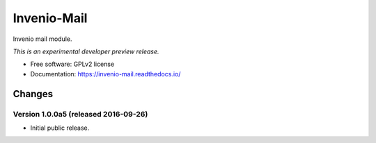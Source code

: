 ..
    This file is part of Invenio.
    Copyright (C) 2015 CERN.

    Invenio is free software; you can redistribute it
    and/or modify it under the terms of the GNU General Public License as
    published by the Free Software Foundation; either version 2 of the
    License, or (at your option) any later version.

    Invenio is distributed in the hope that it will be
    useful, but WITHOUT ANY WARRANTY; without even the implied warranty of
    MERCHANTABILITY or FITNESS FOR A PARTICULAR PURPOSE.  See the GNU
    General Public License for more details.

    You should have received a copy of the GNU General Public License
    along with Invenio; if not, write to the
    Free Software Foundation, Inc., 59 Temple Place, Suite 330, Boston,
    MA 02111-1307, USA.

    In applying this license, CERN does not
    waive the privileges and immunities granted to it by virtue of its status
    as an Intergovernmental Organization or submit itself to any jurisdiction.

==============
 Invenio-Mail
==============

.. image:: https://img.shields.io/travis/inveniosoftware/invenio-mail.svg
        :target: https://travis-ci.org/inveniosoftware/invenio-mail

.. image:: https://img.shields.io/coveralls/inveniosoftware/invenio-mail.svg
        :target: https://coveralls.io/r/inveniosoftware/invenio-mail

.. image:: https://img.shields.io/github/tag/inveniosoftware/invenio-mail.svg
        :target: https://github.com/inveniosoftware/invenio-mail/releases

.. image:: https://img.shields.io/pypi/dm/invenio-mail.svg
        :target: https://pypi.python.org/pypi/invenio-mail

.. image:: https://img.shields.io/github/license/inveniosoftware/invenio-mail.svg
        :target: https://github.com/inveniosoftware/invenio-mail/blob/master/LICENSE


Invenio mail module.

*This is an experimental developer preview release.*

* Free software: GPLv2 license
* Documentation: https://invenio-mail.readthedocs.io/


..
    This file is part of Invenio.
    Copyright (C) 2015, 2016 CERN.

    Invenio is free software; you can redistribute it
    and/or modify it under the terms of the GNU General Public License as
    published by the Free Software Foundation; either version 2 of the
    License, or (at your option) any later version.

    Invenio is distributed in the hope that it will be
    useful, but WITHOUT ANY WARRANTY; without even the implied warranty of
    MERCHANTABILITY or FITNESS FOR A PARTICULAR PURPOSE.  See the GNU
    General Public License for more details.

    You should have received a copy of the GNU General Public License
    along with Invenio; if not, write to the
    Free Software Foundation, Inc., 59 Temple Place, Suite 330, Boston,
    MA 02111-1307, USA.

    In applying this license, CERN does not
    waive the privileges and immunities granted to it by virtue of its status
    as an Intergovernmental Organization or submit itself to any jurisdiction.


Changes
=======

Version 1.0.0a5 (released 2016-09-26)
-------------------------------------

- Initial public release.


